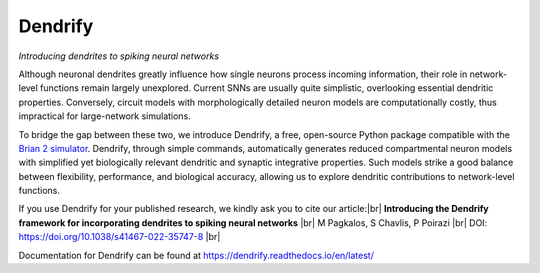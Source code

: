 Dendrify
========

*Introducing dendrites to spiking neural networks*

.. image:: https://img.shields.io/pypi/v/Dendrify.svg
        :target: https://pypi.python.org/pypi/Dendrify

.. image:: https://readthedocs.org/projects/dendrify/badge/?version=latest
  :target: https://dendrify.readthedocs.io/en/stable/?badge=stable
  :alt: Documentation Status

.. image:: https://img.shields.io/badge/Contributor%20Covenant-v1.4%20adopted-ff69b4.svg
        :target: CODE_OF_CONDUCT.md
        :alt: Contributor Covenant

Although neuronal dendrites greatly influence how single neurons process incoming
information, their role in network-level functions remain largely unexplored.
Current SNNs are usually quite simplistic, overlooking essential dendritic
properties. Conversely, circuit models with morphologically detailed neuron
models are computationally costly, thus impractical for large-network
simulations.

To bridge the gap between these two, we introduce Dendrify, a free,
open-source Python package compatible with the
`Brian 2 simulator <https://brian2.readthedocs.io/en/stable/>`_. Dendrify,
through simple commands, automatically generates reduced compartmental neuron
models with simplified yet biologically relevant dendritic and synaptic
integrative properties. Such models strike a good balance between flexibility,
performance, and biological accuracy, allowing us to explore dendritic
contributions to network-level functions.

.. image:: docs_sphinx/source/_static/intro.png
   :width: 75 %
   :align: center


If you use Dendrify for your published research, we kindly ask you to cite our
article:|br|
**Introducing the Dendrify framework for incorporating dendrites to spiking neural networks** |br|
M Pagkalos, S Chavlis, P Poirazi |br|
DOI: https://doi.org/10.1038/s41467-022-35747-8 |br|

Documentation for Dendrify can be found at https://dendrify.readthedocs.io/en/latest/


.. |br| raw:: html

     <br>
